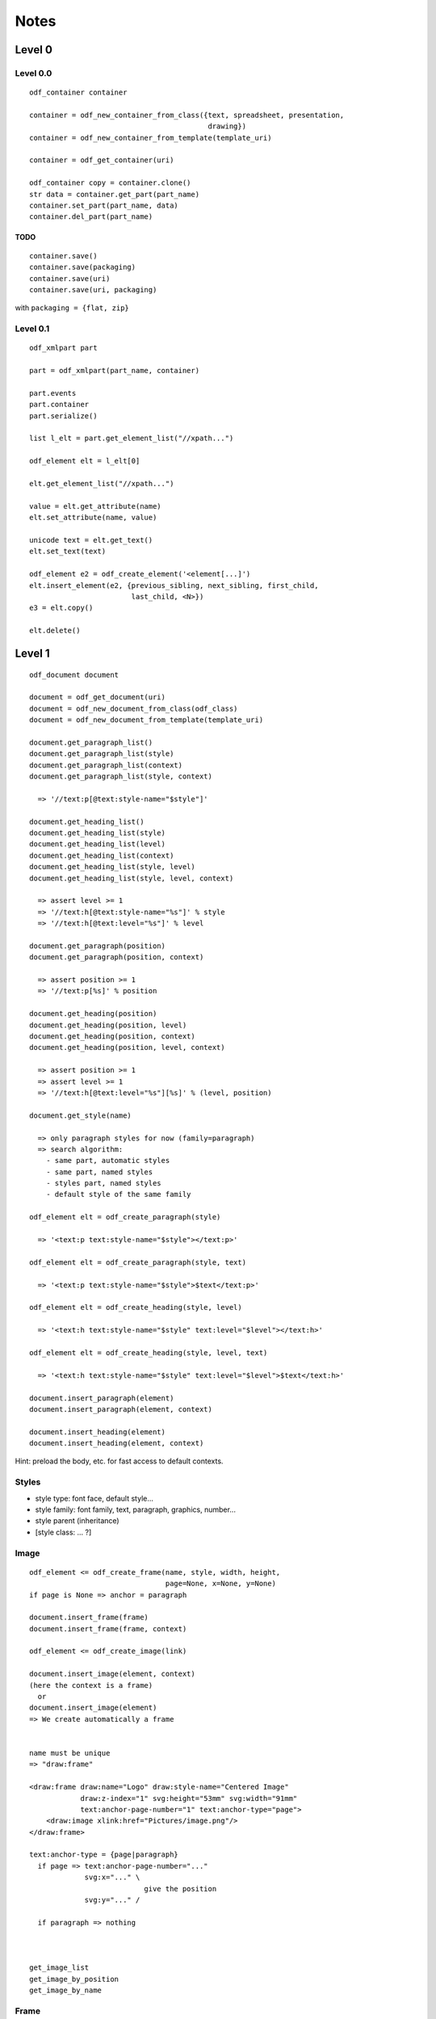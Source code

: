 Notes
#####


Level 0
=======

Level 0.0
---------
::

    odf_container container

    container = odf_new_container_from_class({text, spreadsheet, presentation,
                                              drawing})
    container = odf_new_container_from_template(template_uri)

    container = odf_get_container(uri)

    odf_container copy = container.clone()
    str data = container.get_part(part_name)
    container.set_part(part_name, data)
    container.del_part(part_name)


TODO
^^^^

::

    container.save()
    container.save(packaging)
    container.save(uri)
    container.save(uri, packaging)

with ``packaging = {flat, zip}``


Level 0.1
---------
::

    odf_xmlpart part

    part = odf_xmlpart(part_name, container)

    part.events
    part.container
    part.serialize()

    list l_elt = part.get_element_list("//xpath...")

    odf_element elt = l_elt[0]

    elt.get_element_list("//xpath...")

    value = elt.get_attribute(name)
    elt.set_attribute(name, value)

    unicode text = elt.get_text()
    elt.set_text(text)

    odf_element e2 = odf_create_element('<element[...]')
    elt.insert_element(e2, {previous_sibling, next_sibling, first_child,
                            last_child, <N>})
    e3 = elt.copy()

    elt.delete()


Level 1
=======
::

    odf_document document

    document = odf_get_document(uri)
    document = odf_new_document_from_class(odf_class)
    document = odf_new_document_from_template(template_uri)

    document.get_paragraph_list()
    document.get_paragraph_list(style)
    document.get_paragraph_list(context)
    document.get_paragraph_list(style, context)

      => '//text:p[@text:style-name="$style"]'

    document.get_heading_list()
    document.get_heading_list(style)
    document.get_heading_list(level)
    document.get_heading_list(context)
    document.get_heading_list(style, level)
    document.get_heading_list(style, level, context)

      => assert level >= 1
      => '//text:h[@text:style-name="%s"]' % style
      => '//text:h[@text:level="%s"]' % level

    document.get_paragraph(position)
    document.get_paragraph(position, context)

      => assert position >= 1
      => '//text:p[%s]' % position

    document.get_heading(position)
    document.get_heading(position, level)
    document.get_heading(position, context)
    document.get_heading(position, level, context)

      => assert position >= 1
      => assert level >= 1
      => '//text:h[@text:level="%s"][%s]' % (level, position)

    document.get_style(name)

      => only paragraph styles for now (family=paragraph)
      => search algorithm:
        - same part, automatic styles
        - same part, named styles
        - styles part, named styles
        - default style of the same family

    odf_element elt = odf_create_paragraph(style)

      => '<text:p text:style-name="$style"></text:p>'

    odf_element elt = odf_create_paragraph(style, text)

      => '<text:p text:style-name="$style">$text</text:p>'

    odf_element elt = odf_create_heading(style, level)

      => '<text:h text:style-name="$style" text:level="$level"></text:h>'

    odf_element elt = odf_create_heading(style, level, text)

      => '<text:h text:style-name="$style" text:level="$level">$text</text:h>'

    document.insert_paragraph(element)
    document.insert_paragraph(element, context)

    document.insert_heading(element)
    document.insert_heading(element, context)

Hint: preload the body, etc. for fast access to default contexts.



Styles
-------

- style type: font face, default style...
- style family: font family, text, paragraph, graphics, number...
- style parent (inheritance)
- [style class: ... ?]


Image
-----

::

    odf_element <= odf_create_frame(name, style, width, height,
                                    page=None, x=None, y=None)
    if page is None => anchor = paragraph

    document.insert_frame(frame)
    document.insert_frame(frame, context)

    odf_element <= odf_create_image(link)

    document.insert_image(element, context)
    (here the context is a frame)
      or
    document.insert_image(element)
    => We create automatically a frame


    name must be unique
    => "draw:frame"

    <draw:frame draw:name="Logo" draw:style-name="Centered Image"
                draw:z-index="1" svg:height="53mm" svg:width="91mm"
                text:anchor-page-number="1" text:anchor-type="page">
        <draw:image xlink:href="Pictures/image.png"/>
    </draw:frame>

    text:anchor-type = {page|paragraph}
      if page => text:anchor-page-number="..."
                 svg:x="..." \
                               give the position
                 svg:y="..." /

      if paragraph => nothing



    get_image_list
    get_image_by_position
    get_image_by_name



Frame
-----

    get_frame_list
    get_frame_by_position
    get_frame_by_name



Table
-----

::

  No column in odf, just lines
  The columns are only used to define the style for a group of cells

      <table:table table:name="..." table:style-name="...">
        <table:table-column table:style-name="..."/>
        <table:table-column table:style-name="..."/>

        <table:table-row>

          <table:table-cell office:value-type="String">

          </table:table-cell>


        </table:table-row>

      </table:table>

      In a cell, we cannot have a cell or a line. But we can have paragraphs,
      sections, ...


  odt_element <= odf_create_cell()
  odt_element <= odf_create_row(width=None)
  odt_element <= odf_create_column()

  odt_element <= odf_create_table(name, style, width=None, height=None)

  document.insert_table(element, context=None, xmlposition=None)

  document.insert_row(table, context, xmlposition)
  document.insert_column(table, context, xmlposition)
  document.insert_cell(row, context, xmlposition)


  Getting a cell from its table, its line, its column


List
----
::

  odt_element <= odt_create_item()
  odt_element <= odf_create_list(style)

  <text:list text:style-name="Standard">
    <text:list-item>
      ...
    </text:list-item>
  </text:list>

  document.insert_list(element, context, xmlposition)
  document.insert_item(element, list, xmlposition)



Sections
--------

odf_document.get_section_by_position(position)
odf_document.get_section_by_position(position, context)

odf_document.get_section_by_name(name)
odf_document.get_section_by_name(name, context)

odf_document.get_section_external_resource(name)
odf_document.get_section_external_resource(name, context)


Footnotes and Endnotes
----------------------

get_note_list(class, context)

get_note(id, context)

The citation is not reliable


Annotations
-----------

No name or id
Search by creator
Search by date or date range


get_annotation_list(author, start_date, end_date...)


insert_annotation(author, date, offset, text, style)


Common
------

odf_document.get_external_uri(name, context)


TODO
====

named styles, automatic styles
style families:

manifest?


Make this use case:
  - Read a directory
    for each file =>
        if image => insert it
        if csv => make a table

XPath Requirements
==================

::

    //text:p
    //text:p[4]
    //text:section[4]/text:p[5]
    //text:p[@text:style-name="Note"]
    //draw:frame[@draw:name="image1"]/draw:image
    //text:p[@text:style-name="Note"][4]
